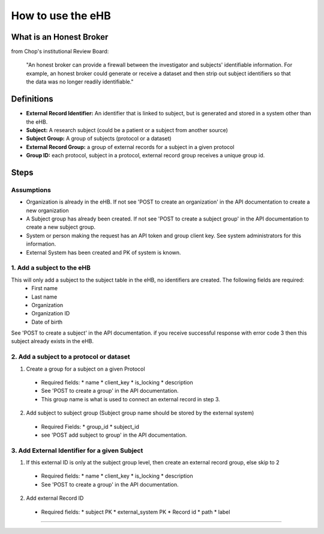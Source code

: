 **How to use the eHB**
=======================

**What is an Honest Broker**
----------------------------
from Chop's institutional Review Board:


    "An honest broker can provide a firewall between the investigator and subjects' identifiable information. For example, an honest broker could generate or receive a dataset and then strip out subject identifiers so that the data was no longer readily identifiable."


**Definitions**
----------------

- **External Record Identifier:** An identifier that is linked to  subject, but is generated and stored in a system other than the eHB.
- **Subject:** A research subject (could be a patient or a subject from another source)
- **Subject Group:** A group of subjects (protocol or a dataset)
- **External Record Group:** a group of external records for a subject in a given protocol
- **Group ID:** each protocol, subject in a protocol, external record group receives a unique group id.

**Steps**
-----------

**Assumptions**
^^^^^^^^^^^^^^^

* Organization is already in the eHB. If not see 'POST to create an organization' in the API documentation to create a new organization
* A Subject group has already been created. If not see 'POST to create a subject group' in the API documentation to create a new subject group.
* System or person making the request has an API token and group client key. See system administrators for this information.
* External System has been created and PK of system is known.

**1. Add a subject to the eHB**
^^^^^^^^^^^^^^^^^^^^^^^^^^^^^^

This will only add a subject to the subject table in the eHB, no identifiers are created. The following fields are required:
      * First name
      * Last name
      * Organization
      * Organization ID
      * Date of birth

See 'POST to create a subject' in the API documentation. if you receive successful
response with error code 3 then this subject already exists in the eHB. 

**2. Add a subject to a protocol or dataset**
^^^^^^^^^^^^^^^^^^^^^^^^^^^^^^^^^^^^^^^^^^^^

1. Create a group for a subject on a given Protocol
  * Required fields:
    * name
    * client_key
    * is_locking
    * description
  * See 'POST to create a group' in the API documentation.
  * This group name is what is used to connect an external record in step 3.
2. Add subject to subject group (Subject group name should be stored by the external system)
  * Required Fields:
    * group_id
    * subject_id
  * see 'POST add subject to group' in the API documentation.

**3. Add External Identifier for a given Subject**
^^^^^^^^^^^^^^^^^^^^^^^^^^^^^^^^^^^^^^^^^^^^^^^^^

1. If this external ID is only at the subject group level, then create an external record group, else skip to 2
  * Required fields:
    * name
    * client_key
    * is_locking
    * description
  * See 'POST to create a group' in the API documentation.
2. Add external Record ID
  * Required fields:
    * subject PK
    * external_system PK
    * Record id
    * path
    * label
------------------------------------------------------------------------------------------------------------------------------------------------------------------------------------------------------------------------------------------------------------------------
